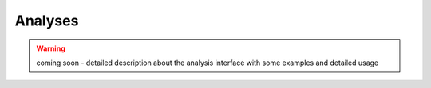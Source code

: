 .. _analyses:

Analyses
--------

.. warning:: coming soon - detailed description about the analysis interface
    with some examples and detailed usage
